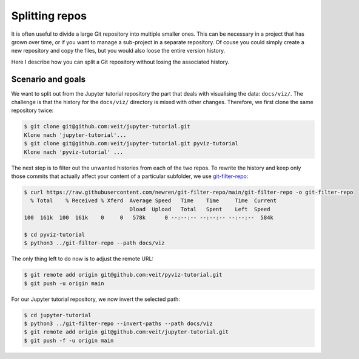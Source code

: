 .. SPDX-FileCopyrightText: 2020 Veit Schiele
..
.. SPDX-License-Identifier: BSD-3-Clause

Splitting repos
===============

It is often useful to divide a large Git repository into multiple smaller ones.
This can be necessary in a project that has grown over time, or if you want to
manage a sub-project in a separate repository.
Of couse you could simply create a new repository and copy the files,
but you would also loose the entire version history.

Here I describe how you can split a Git repository without losing the associated
history.

Scenario and goals
------------------

We want to split out from the Jupyter tutorial repository the part that deals
with visualising the data: ``docs/viz/``. The challenge is that the history for
the ``docs/viz/`` directory is mixed with other changes. Therefore, we first
clone the same repository twice:

.. code-block:: console

    $ git clone git@github.com:veit/jupyter-tutorial.git
    Klone nach 'jupyter-tutorial'...
    $ git clone git@github.com:veit/jupyter-tutorial.git pyviz-tutorial
    Klone nach 'pyviz-tutorial' ...

The next step is to filter out the unwanted histories from each of the two
repos. To rewrite the history and keep only those commits that actually affect
your content of a particular subfolder, we use `git-filter-repo
<https://github.com/newren/git-filter-repo>`_:

.. code-block:: console

    $ curl https://raw.githubusercontent.com/newren/git-filter-repo/main/git-filter-repo -o git-filter-repo
      % Total    % Received % Xferd  Average Speed   Time    Time     Time  Current
                                     Dload  Upload   Total   Spent    Left  Speed
    100  161k  100  161k    0     0   578k      0 --:--:-- --:--:-- --:--:--  584k

    $ cd pyviz-tutorial
    $ python3 ../git-filter-repo --path docs/viz

The only thing left to do now is to adjust the remote URL:

.. code-block:: console

    $ git remote add origin git@github.com:veit/pyviz-tutorial.git
    $ git push -u origin main

For our Jupyter tutorial repository, we now invert the selected path:

.. code-block::

    $ cd jupyter-tutorial
    $ python3 ../git-filter-repo --invert-paths --path docs/viz
    $ git remote add origin git@github.com:veit/jupyter-tutorial.git
    $ git push -f -u origin main

